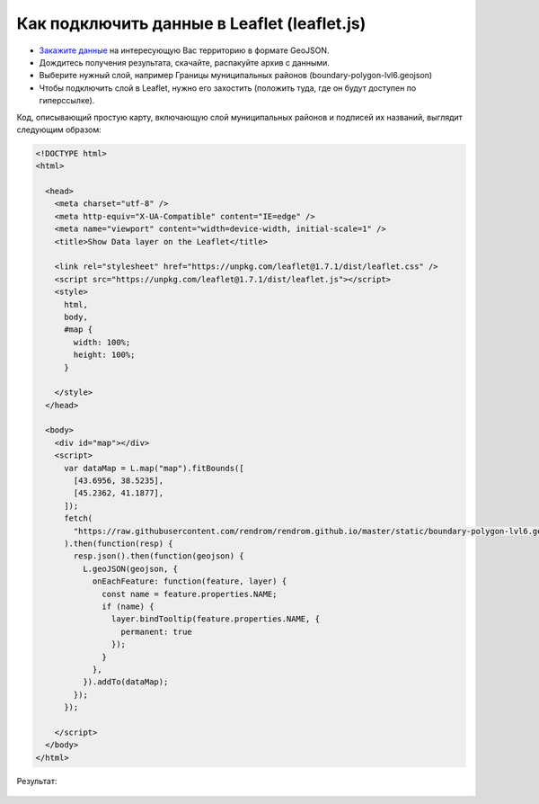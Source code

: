 .. _data_leaflet:

Как подключить данные в Leaflet (leaflet.js)
============================================

* `Закажите данные <https://data.nextgis.com/ru/>`_ на интересующую Вас территорию в формате GeoJSON.
* Дождитесь получения результата, скачайте, распакуйте архив с данными.
* Выберите нужный слой, например Границы муниципальных районов (boundary-polygon-lvl6.geojson)
* Чтобы подключить слой в Leaflet, нужно его захостить (положить туда, где он будут доступен по гиперссылке).

Код, описывающий простую карту, включающую слой муниципальных районов и подписей их названий, выглядит следующим образом:

.. code-block:: html

  <!DOCTYPE html>
  <html>

    <head>
      <meta charset="utf-8" />
      <meta http-equiv="X-UA-Compatible" content="IE=edge" />
      <meta name="viewport" content="width=device-width, initial-scale=1" />
      <title>Show Data layer on the Leaflet</title>

      <link rel="stylesheet" href="https://unpkg.com/leaflet@1.7.1/dist/leaflet.css" />
      <script src="https://unpkg.com/leaflet@1.7.1/dist/leaflet.js"></script>
      <style>
        html,
        body,
        #map {
          width: 100%;
          height: 100%;
        }

      </style>
    </head>

    <body>
      <div id="map"></div>
      <script>
        var dataMap = L.map("map").fitBounds([
          [43.6956, 38.5235],
          [45.2362, 41.1877],
        ]);
        fetch(
          "https://raw.githubusercontent.com/rendrom/rendrom.github.io/master/static/boundary-polygon-lvl6.geojson"
        ).then(function(resp) {
          resp.json().then(function(geojson) {
            L.geoJSON(geojson, {
              onEachFeature: function(feature, layer) {
                const name = feature.properties.NAME;
                if (name) {
                  layer.bindTooltip(feature.properties.NAME, {
                    permanent: true
                  });
                }
              },
            }).addTo(dataMap);
          });
        });

      </script>
    </body>
  </html>

Результат:

.. figure:: _static/leaflet.png
   :name: leaflet
   :align: center
   :width: 16cm


